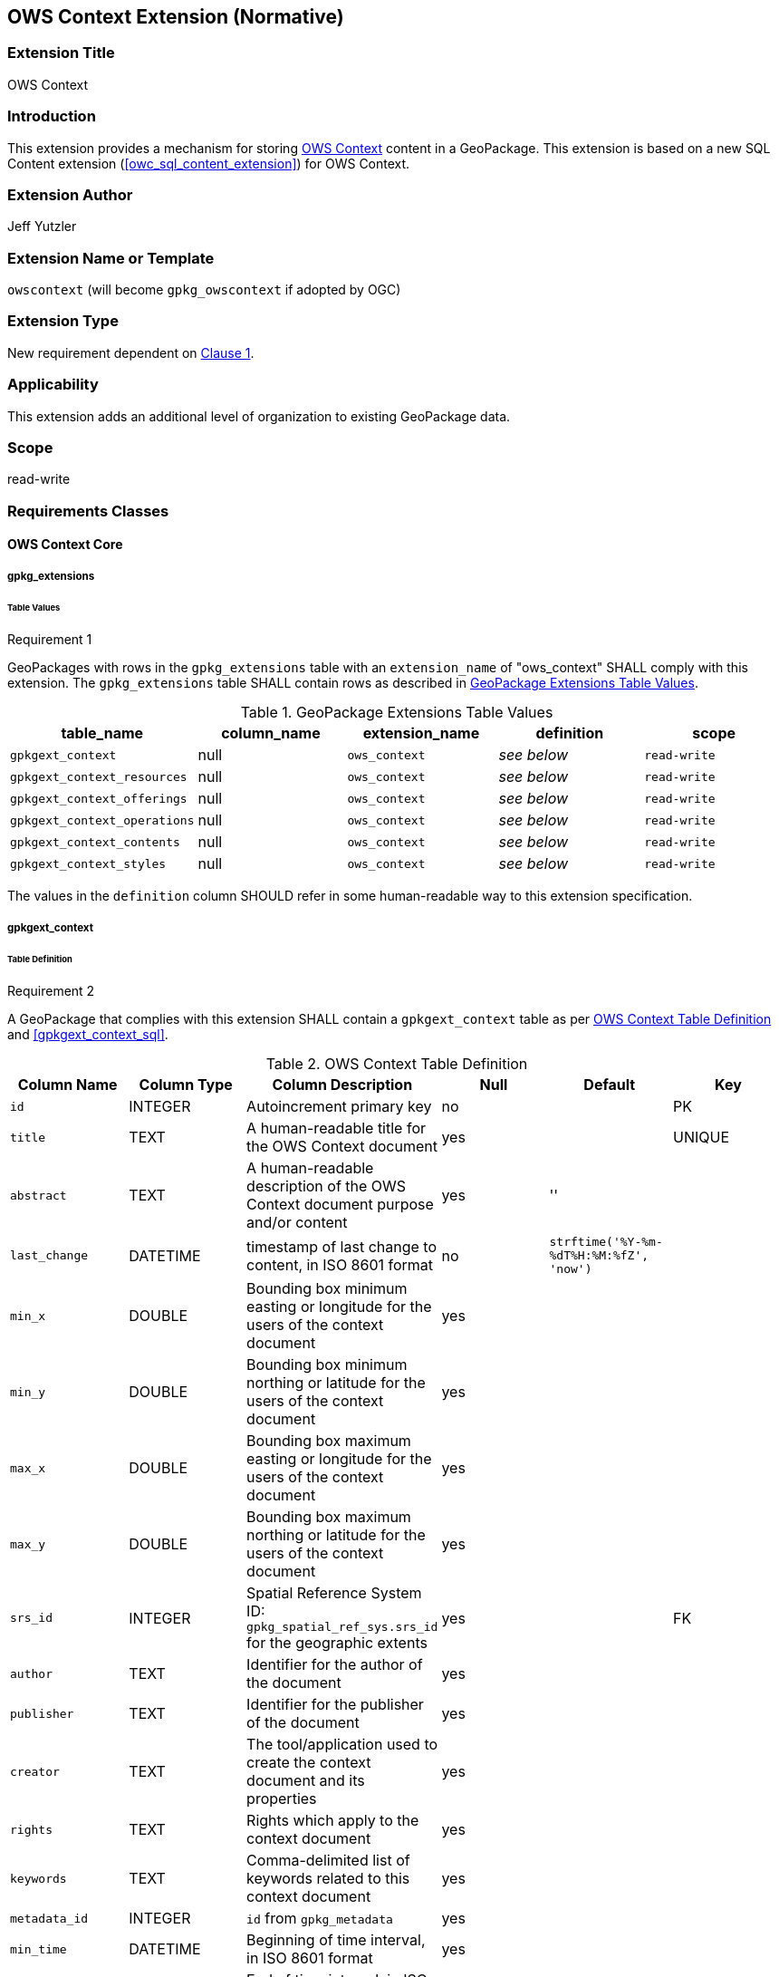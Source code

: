 [[context_extension]]
== OWS Context Extension (Normative)

=== Extension Title

OWS Context

=== Introduction

This extension provides a mechanism for storing http://owscontext.org[OWS Context] content in a GeoPackage. This extension is based on a new SQL Content extension (<<owc_sql_content_extension>>) for OWS Context.

=== Extension Author

Jeff Yutzler

=== Extension Name or Template

`owscontext` (will become `gpkg_owscontext` if adopted by OGC)

=== Extension Type

New requirement dependent on http://www.geopackage.org/spec/#core[Clause 1].

=== Applicability

This extension adds an additional level of organization to existing GeoPackage data.

=== Scope

read-write

=== Requirements Classes
==== OWS Context Core
===== gpkg_extensions
====== Table Values
[[r1]]
[caption=""]
.Requirement 1
====
GeoPackages with rows in the `gpkg_extensions` table with an `extension_name` of "ows_context" SHALL comply with this extension. The `gpkg_extensions` table SHALL contain rows as described in <<gpkg_extensions_values_table>>. 
====
[[gpkg_extensions_values_table]]
.GeoPackage Extensions Table Values
[cols=",,,,",options="header",]
|=======================================================================
|table_name |column_name |extension_name |definition |scope
|`gpkgext_context` |null |`ows_context` |_see below_ |`read-write`
|`gpkgext_context_resources` |null |`ows_context` |_see below_ |`read-write`
|`gpkgext_context_offerings` |null |`ows_context` |_see below_ |`read-write`
|`gpkgext_context_operations` |null |`ows_context` |_see below_ |`read-write`
|`gpkgext_context_contents` |null |`ows_context` |_see below_ |`read-write`
|`gpkgext_context_styles` |null |`ows_context` |_see below_ |`read-write`
|=======================================================================

The values in the `definition` column SHOULD refer in some human-readable way to this extension specification.

===== gpkgext_context
====== Table Definition
[[r2]]
[caption=""]
.Requirement 2
====
A GeoPackage that complies with this extension SHALL contain a `gpkgext_context` table as per <<gpkgext_context_table>> and <<gpkgext_context_sql>>.
====

[[gpkgext_context_table]]
.OWS Context Table Definition
[cols=",,,,,",options="header",]
|=======================================================================
|Column Name |Column Type |Column Description |Null |Default |Key
|`id` |INTEGER |Autoincrement primary key |no | |PK
|`title` |TEXT |A human-readable title for the OWS Context document |yes | |UNIQUE
|`abstract` |TEXT |A human-readable description of the OWS Context document purpose and/or content |yes |'' |
|`last_change` |DATETIME |timestamp of last change to content, in ISO 8601 format|no |`strftime('%Y-%m-%dT%H:%M:%fZ', 'now')` |
|`min_x` |DOUBLE |Bounding box minimum easting or longitude for the users of the context document |yes | |
|`min_y` |DOUBLE |Bounding box minimum northing or latitude for the users of the context document |yes | |
|`max_x` |DOUBLE |Bounding box maximum easting or longitude for the users of the context document |yes | |
|`max_y` |DOUBLE |Bounding box maximum northing or latitude for the users of the context document |yes | |
|`srs_id` |INTEGER |Spatial Reference System ID: `gpkg_spatial_ref_sys.srs_id` for the geographic extents |yes | |FK
|`author` |TEXT |Identifier for the author of the document |yes | |
|`publisher` |TEXT |Identifier for the publisher of the document |yes | |
|`creator` |TEXT |The tool/application used to create the context document and its properties |yes | |
|`rights` |TEXT |Rights which apply to the context document |yes | |
|`keywords` |TEXT |Comma-delimited list of keywords related to this context document |yes | |
|`metadata_id` |INTEGER |`id` from `gpkg_metadata` |yes | |
|`min_time` |DATETIME |Beginning of time interval, in ISO 8601 format |yes | |
|`max_time` |DATETIME |End of time interval, in ISO 8601 format |yes | |
|=======================================================================

[NOTE]
====
The rights described apply to the Context Document itself and not to any of its contents.
The intent of the temporal and spatial extents is to indicate to a GeoPackage client the expected view of the information in area in time, not to describe the referenced resources themselves.
====

====== Table Values
[[r3]]
[caption=""]
.Requirement 3
====
A GeoPackage that contains one or more non-null values in the `metadata` column of `gpkgext_context` SHALL conform to the http://www.geopackage.org/spec120/#extension_metadata[GeoPackage Metadata Extension].
====

[[r4]]
[caption=""]
.Requirement 4
====
Values of the `metadata_id` column of `gpkgext_context` SHALL correspond to the `id` column of `gpkg_metadata`.
====

===== gpkgext_context_resources
The `gpkgext_context_resources` table implements owc:SQLResource (<<ows_context_sql_resource>>).

====== Table Definition
[[r5]]
[caption=""]
.Requirement 5
====
A GeoPackage that complies with this extension SHALL contain a `gpkgext_context_resources` table as per <<gpkgext_context_resources_table>> and <<gpkgext_context_resources_sql>>.
====

[[gpkgext_context_resources_table]]
.OWS Context Resources Table Definition
[cols=",,,,,",options="header",]
|=======================================================================
|Column Name |Column Type |Column Description |Null |Default |Key
|`id` |INTEGER |Autoincrement primary key |no | |PK
|`context_id` |INTEGER |`id` from `gpkgext_context` |no | |FK
|`author` |TEXT |Identifier for the author of the document |yes | |
|`publisher` |TEXT |Identifier for the publisher of the document |yes | |
|`rights` |TEXT |Rights which apply to the context document |yes | |
|`min_x` |DOUBLE |Bounding box minimum easting or longitude for the users of the context document |yes | |
|`min_y` |DOUBLE |Bounding box minimum northing or latitude for the users of the context document |yes | |
|`max_x` |DOUBLE |Bounding box maximum easting or longitude for the users of the context document |yes | |
|`max_y` |DOUBLE |Bounding box maximum northing or latitude for the users of the context document |yes | |
|`srs_id` |INTEGER |Spatial Reference System ID: `gpkg_spatial_ref_sys.srs_id` for the geographic extents |yes | |FK
|`min_time` |DATETIME |Beginning of time interval, in ISO 8601 format |yes | |
|`max_time` |DATETIME |End of time interval, in ISO 8601 format |yes | |
|`description` |TEXT |A reference to a description of the Context resource in alternative format |yes | |
|`active` |BOOLEAN |This flag indicates the state of the resource within the context document. It can be interpreted by the caller as required (this may be defined in a profile or in the specific service extensions) |yes |TRUE |
|`keywords` |TEXT |Comma-delimited list of keywords related to this context document |yes | |
|`min_scale_denominator` |DOUBLE |Minimum scale for the display of the layer|yes | |
|`max_scale_denominator` |DOUBLE |Maximum scale for the display of the layer|yes | |
|`order` |DOUBLE |The ascending order of the resource |yes | |
|=======================================================================

====== Table Values
[[r6]]
[caption=""]
.Requirement 6
====
The `context_id` column for each row in `gpkgext_context_resources` SHALL refer to the `id` from `gpkgext_context`.
====

===== gpkgext_context_offerings
The `gpkgext_context_offerings` table implements owc:Offering (<<owc_offering>>).

====== Table Definition
[[r7]]
[caption=""]
.Requirement 7
====
A GeoPackage that complies with this extension SHALL contain a `gpkgext_context_offerings` table as per <<gpkgext_context_offerings_table>> and <<gpkgext_context_offerings_sql>>.
====

[[gpkgext_context_offerings_table]]
.OWS Context Offerings Table Definition
[cols=",,,,,",options="header",]
|=======================================================================
|Column Name |Column Type |Column Description |Null |Default |Key
|`id` |INTEGER |Autoincrement primary key |no | |PK
|`resource_id` |INTEGER |`id` from `gpkgext_context_resources` |no | |FK
|`code`   |TEXT   |Code identifying the type of offering   |no   |   |   
|=======================================================================

====== Table Values
[[r8]]
[caption=""]
.Requirement 8
====
The `resource_id` column for each row in `gpkgext_context_offerings` SHALL refer to the `id` from `gpkgext_context_resources`.
====

===== gpkgext_context_operations
The `gpkgext_context_operations` table implements owc:Operation (<<owc_operation>>).

====== Table Definition
[[r9]]
[caption=""]
.Requirement 9
====
A GeoPackage that complies with this extension SHALL contain a `gpkgext_context_operations` table as per <<gpkgext_context_operations_table>> and <<gpkgext_context_operations_sql>>.
====

[[gpkgext_context_operations_table]]
.OWS Context Operations Table Definition
[cols=",,,,,",options="header",]
|=======================================================================
|Column Name |Column Type |Column Description |Null |Default |Key
|`id` |INTEGER |Autoincrement primary key |no | |PK
|`offering_id` |INTEGER |`id` from `gpkgext_context_offerings` |no | |FK
|`code`   |TEXT   |Code identifying the type of operation   |no   |   |   
|`method`   |TEXT   |Name of operation method request   |no   |   |   
|`type`   |TEXT   |MIMEType of the return result  |no   |   |   
|`requestURL`   |TEXT   |Service Request URL   |no   |   |   
|`request`   |TEXT   |Optional request body content   |yes   |   |   
|`result`   |BLOB   |Result of the operation   |yes   |   |   
|=======================================================================

====== Table Values
[[r10]]
[caption=""]
.Requirement 10
====
The `offering_id` column for each row in `gpkgext_context_operations` SHALL refer to the `id` from `gpkgext_context_offerings`.
====

===== gpkgext_context_contents
The `gpkgext_context_contents` table implements owc:SQLContent (<<owc_sql_content>>).

====== Table Definition
[[r11]]
[caption=""]
.Requirement 11
====
A GeoPackage that complies with this extension SHALL contain a `gpkgext_context_contents` table as per <<gpkgext_context_contents_table>> and <<gpkgext_context_contents_sql>>.
====

[[gpkgext_context_contents_table]]
.OWS Context Contents Table Definition
[cols=",,,,,",options="header",]
|=======================================================================
|Column Name |Column Type |Column Description |Null |Default |Key
|`id` |INTEGER |Autoincrement primary key |no | |PK
|`operation_id` |INTEGER |`id` from `gpkgext_context_operations` |no | |FK
|`result`   |TEXT   |The result expression list, i.e., everything between SELECT and FROM   |no   |   |   
|`from`   |TEXT   |A single table or view name   |no   |   |   
|`where`   |TEXT   |The actual WHERE clause   |yes   |   |   
|`order_by`   |TEXT   |The actual ORDER BY clause   |yes   |   |   
|`group_by`   |TEXT   |The actual GROUP BY clause   |yes   |   |   
|=======================================================================

====== Table Values
[[r12]]
[caption=""]
.Requirement 12
====
The `operation_id` column for each row in `gpkgext_context_contents` SHALL refer to the `id` from `gpkgext_context_operations`.
====

===== gpkgext_context_styles
The `gpkgext_context_styles` table implements owc:StyleSet.

====== Table Definition
[[r13]]
[caption=""]
.Requirement 13
====
A GeoPackage that complies with this extension SHALL contain a `gpkgext_context_styles` table as per <<gpkgext_context_styles_table>> and <<gpkgext_context_styles_sql>>.
====

[[gpkgext_context_styles_table]]
.OWS Context Styles Table Definition
[cols=",,,,,",options="header",]
|=======================================================================
|Column Name |Column Type |Column Description |Null |Default |Key
|`id` |INTEGER |Autoincrement primary key |no | |PK
|`offering_id` |INTEGER |`id` from `gpkgext_context_offerings` |no | |FK
|TBD |TBD |TBD |TBD |TBD |TBD
|=======================================================================

====== Table Values
[[r14]]
[caption=""]
.Requirement 14
====
The `offering_id` column for each row in `gpkgext_context_styles` SHALL refer to the `id` from `gpkgext_context_offerings`.
====

[[owc_sql_select_operation]]
==== OWS Context SQL Select Operation
This requirements class is a dependency for storing GeoPackage content inside a OWS Context inside a GeoPackage.

===== gpkgext_context_operations
====== Table Values
[[r15]]
[caption=""]
.Requirement 15
====
For every row of `gpkgext_context_offerings` with a `code` that indicates that the SQL Content Extension for OWS Context (<<owc_sql_content_extension>>) is in effect, rows of the `gpkgext_context_operations` table with corresponding `offering_id` values SHALL have column values as per <<gpkgext_context_operations_values_table>>.
====

[[gpkgext_context_operations_values_table]]
.OWS Context SQL Operations Values
[cols=",",options="header",]
|=======================================================================
|Column Name |Column Value
|`code` |`SELECT`
|`method` |`SQL`
|`type` |`SQL`
|`request`   |null
|`result`   |null
|=======================================================================

==== OWS Context GeoPackage Content
This requirements class allows an OWS Context inside a GeoPackage to reference other GeoPackage content. It depends on requirements class OWS Context SQL Select Operation (<<owc_sql_select_operation>>).

===== gpkgext_context_operations
====== Table Values
When an operation refers to a GeoPackage, the `from` of the child contents must match a `table_name` in the referenced GeoPackage.

[[r16]]
[caption=""]
.Requirement 16
====
For every row of `gpkgext_context_operations` with a `requestURL` that refers to a GeoPackage, child rows of `gpkgext_context_contents` with a corresponding `operation_id` SHALL have a corresponding row in `gpkg_contents` of that GeoPackage with a `table_name` value matching the `from` value.
====

When an operation refers to a GeoPackage, the `code` of the parent offering must match the `data_type` of the corresponding table in the referenced GeoPackage.

[[r17]]
[caption=""]
.Requirement 17
====
Rows of `gpkg_contents` identified in Requirement 16 SHALL have a `data_type` that matches the `code` of the row of `gpkgext_context_offerings` with an `id` corresponding to the `offering_id` of the corresponding row of `gpkgext_context_operations`.
====
